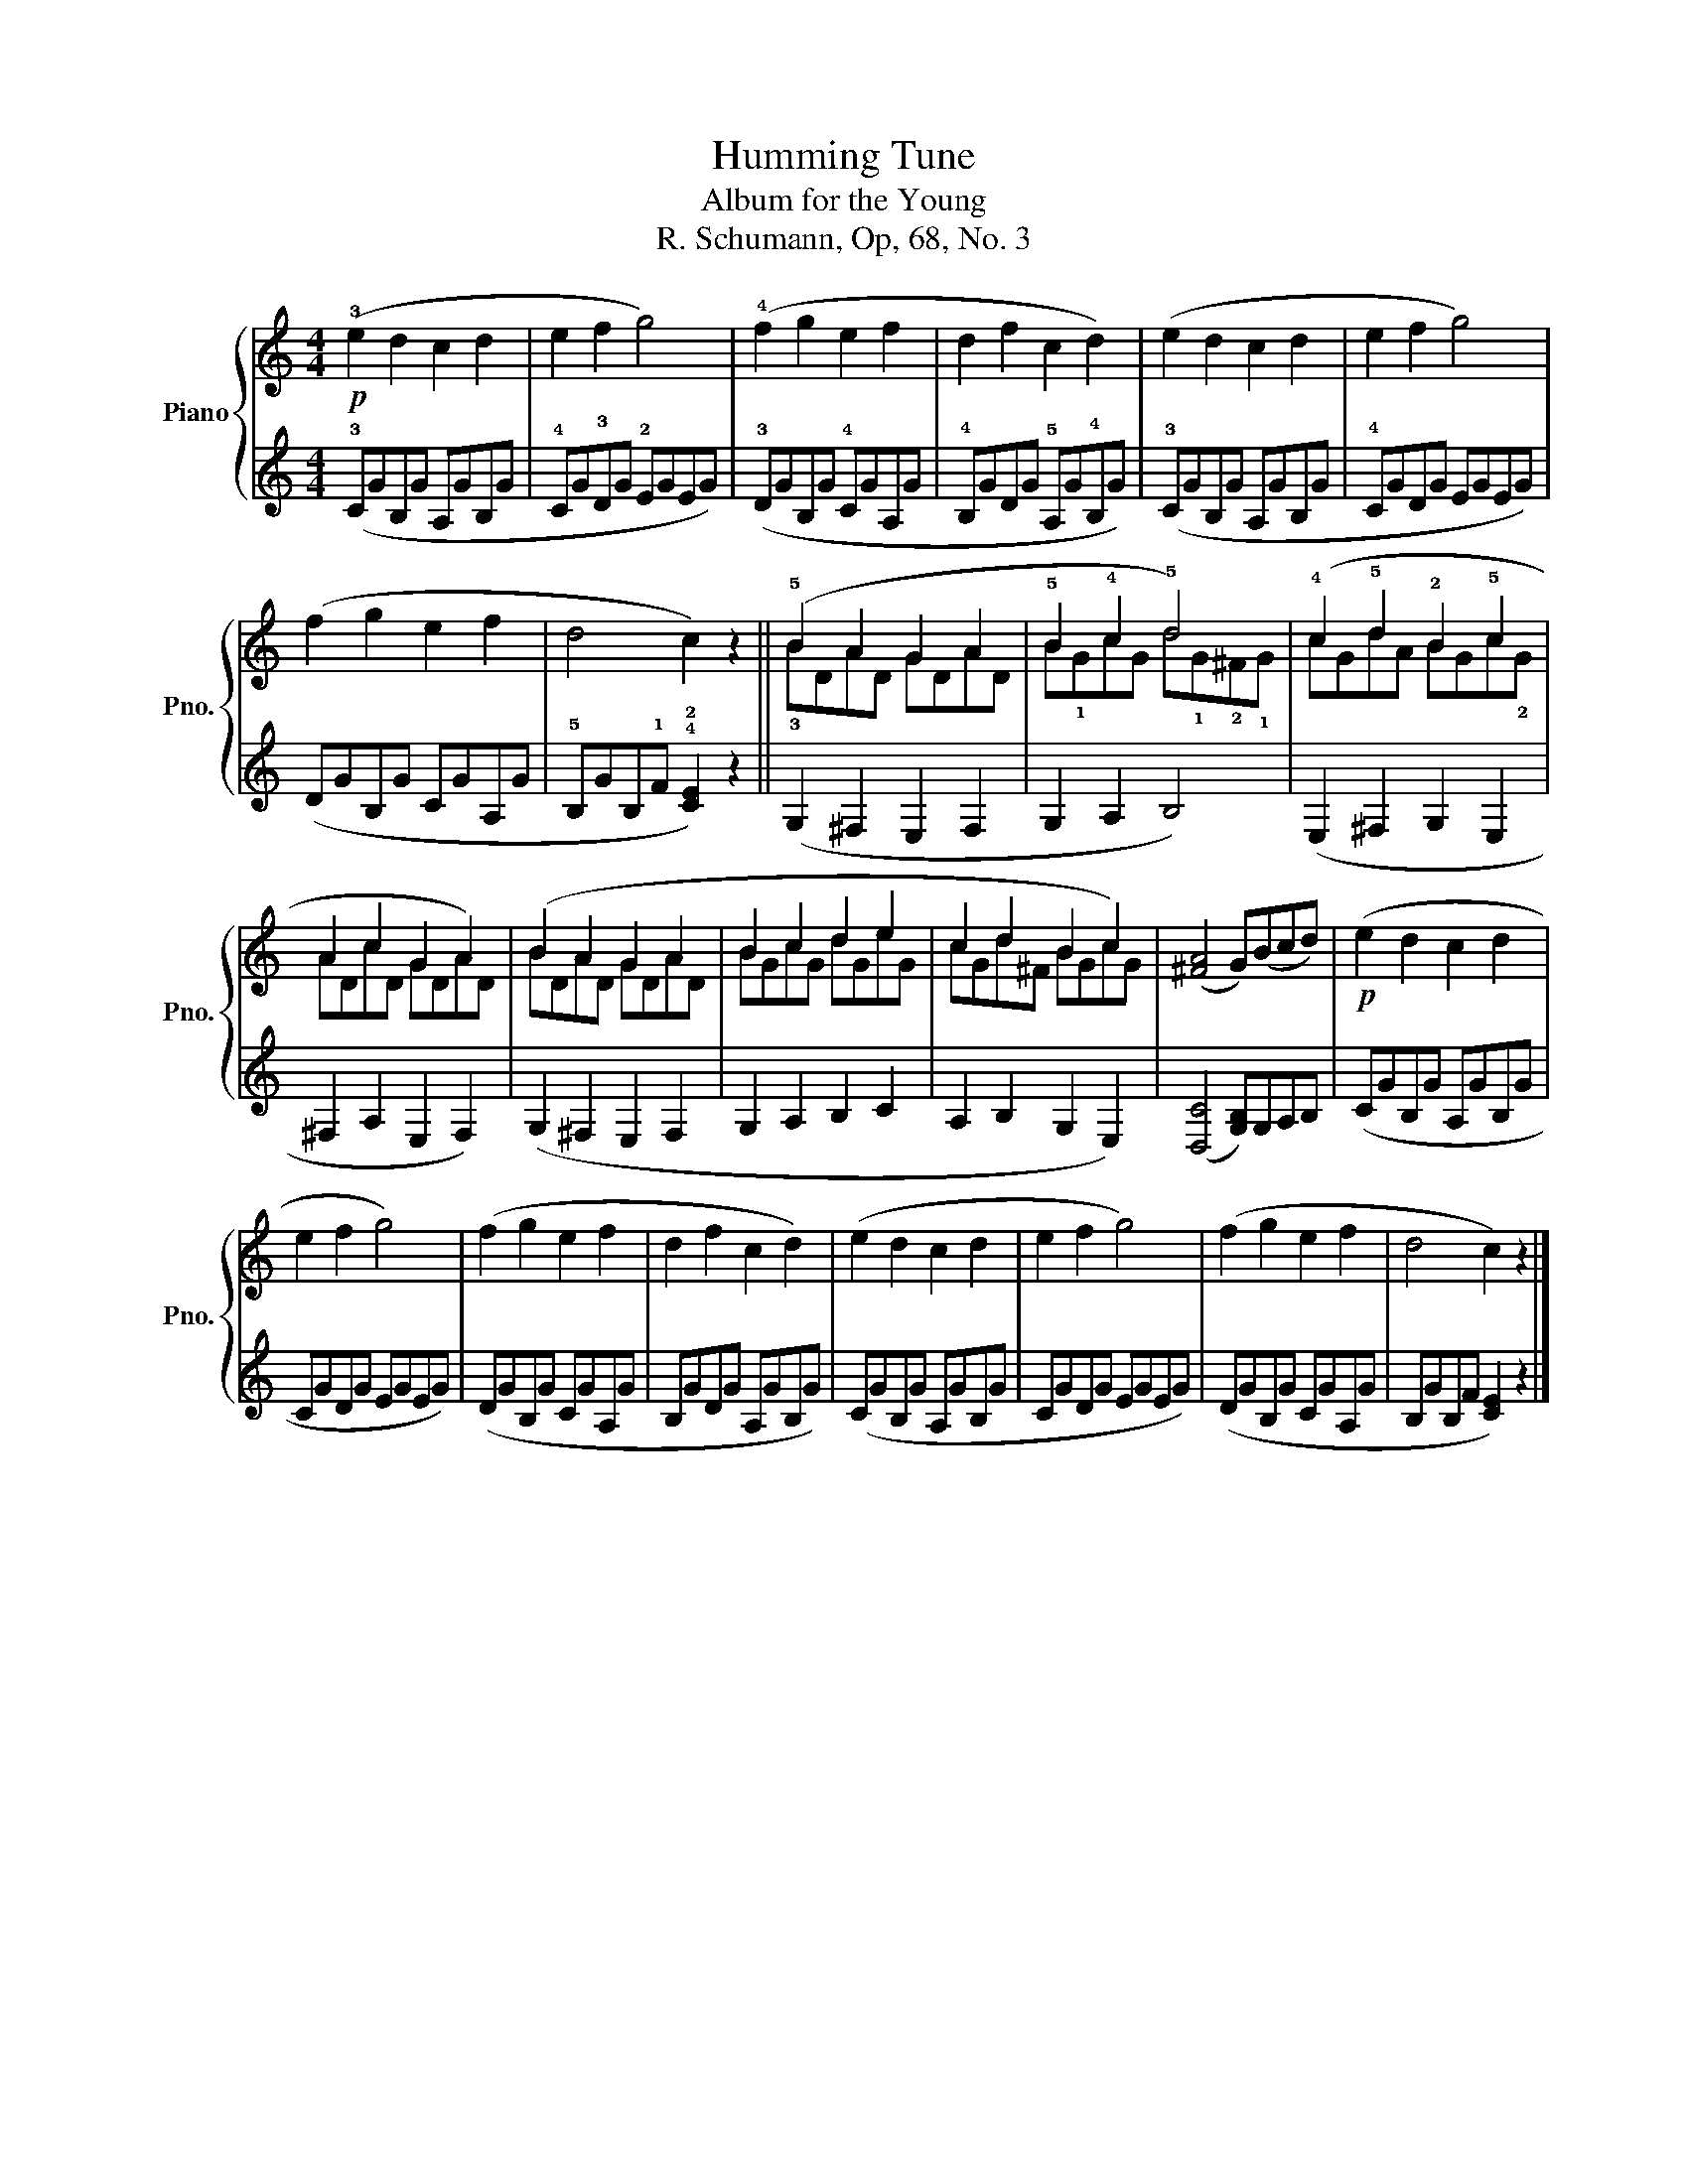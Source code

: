 X:1
T:Humming Tune
T:Album for the Young
T:R. Schumann, Op, 68, No. 3
%%score { ( 1 3 ) | 2 }
L:1/8
M:4/4
K:C
V:1 treble nm="Piano" snm="Pno."
V:3 treble 
V:2 treble 
V:1
!p! (!3!e2 d2 c2 d2 | e2 f2 g4) | (!4!f2 g2 e2 f2 | d2 f2 c2 d2) | (e2 d2 c2 d2 | e2 f2 g4) | %6
 (f2 g2 e2 f2 | d4 c2) z2 || (!5!B2 A2 G2 A2 | !5!B2 !4!c2 !5!d4) | (!4!c2 !5!d2 !2!B2 !5!c2 | %11
 A2 c2 G2 A2) | (B2 A2 G2 A2 | B2 c2 d2 e2 | c2 d2 B2 c2) | (([^FA]4 G))(Bcd) |!p! (e2 d2 c2 d2 | %17
 e2 f2 g4) | (f2 g2 e2 f2 | d2 f2 c2 d2) | (e2 d2 c2 d2 | e2 f2 g4) | (f2 g2 e2 f2 | d4 c2) z2 |] %24
V:2
 (!3!CGB,G A,GB,G | !4!CG!3!DG !2!EGEG) | (!3!DGB,G !4!CGA,G | !4!B,GDG !5!A,G!4!B,G) | %4
 (!3!CGB,G A,GB,G | !4!CGDG EGEG) | (DGB,G CGA,G | !5!B,GB,!1!F !4!!2![CE]2) z2 || %8
 (!3!G,2 ^F,2 E,2 F,2 | G,2 A,2 B,4) | (E,2 ^F,2 G,2 E,2 | ^F,2 A,2 E,2 F,2) | (G,2 ^F,2 E,2 F,2 | %13
 G,2 A,2 B,2 C2 | A,2 B,2 G,2 E,2) | (([D,C]4 [G,B,]))G,A,B, | (CGB,G A,GB,G | CGDG EGEG) | %18
 (DGB,G CGA,G | B,GDG A,GB,G) | (CGB,G A,GB,G | CGDG EGEG) | (DGB,G CGA,G | B,GB,F [CE]2) z2 |] %24
V:3
 x8 | x8 | x8 | x8 | x8 | x8 | x8 | x8 || BDAD GDAD | B!1!GcG d!1!G!2!^F!1!G | cGdA BGc!2!G | %11
 ADcD GDAD | BDAD GDAD | BGcG dGeG | cGd^F BGcG | x8 | x8 | x8 | x8 | x8 | x8 | x8 | x8 | x8 |] %24

